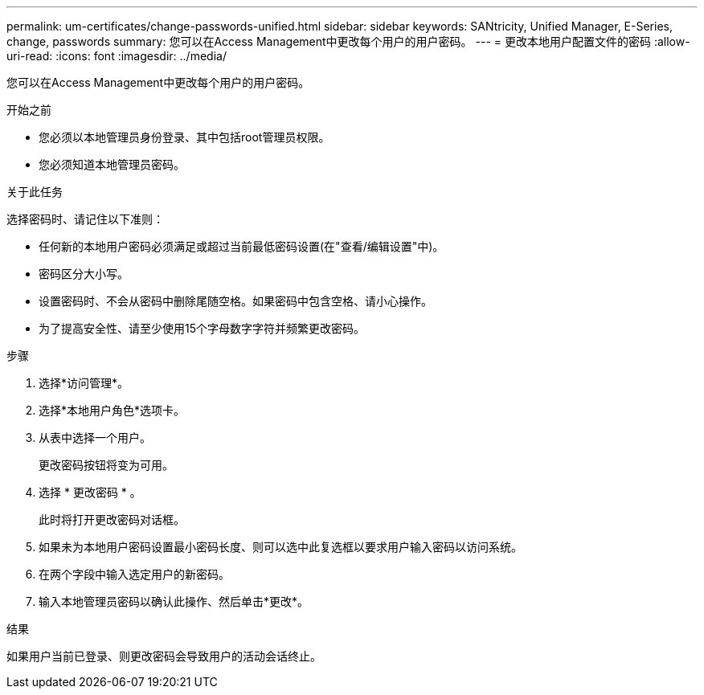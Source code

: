 ---
permalink: um-certificates/change-passwords-unified.html 
sidebar: sidebar 
keywords: SANtricity, Unified Manager, E-Series, change, passwords 
summary: 您可以在Access Management中更改每个用户的用户密码。 
---
= 更改本地用户配置文件的密码
:allow-uri-read: 
:icons: font
:imagesdir: ../media/


[role="lead"]
您可以在Access Management中更改每个用户的用户密码。

.开始之前
* 您必须以本地管理员身份登录、其中包括root管理员权限。
* 您必须知道本地管理员密码。


.关于此任务
选择密码时、请记住以下准则：

* 任何新的本地用户密码必须满足或超过当前最低密码设置(在"查看/编辑设置"中)。
* 密码区分大小写。
* 设置密码时、不会从密码中删除尾随空格。如果密码中包含空格、请小心操作。
* 为了提高安全性、请至少使用15个字母数字字符并频繁更改密码。


.步骤
. 选择*访问管理*。
. 选择*本地用户角色*选项卡。
. 从表中选择一个用户。
+
更改密码按钮将变为可用。

. 选择 * 更改密码 * 。
+
此时将打开更改密码对话框。

. 如果未为本地用户密码设置最小密码长度、则可以选中此复选框以要求用户输入密码以访问系统。
. 在两个字段中输入选定用户的新密码。
. 输入本地管理员密码以确认此操作、然后单击*更改*。


.结果
如果用户当前已登录、则更改密码会导致用户的活动会话终止。
